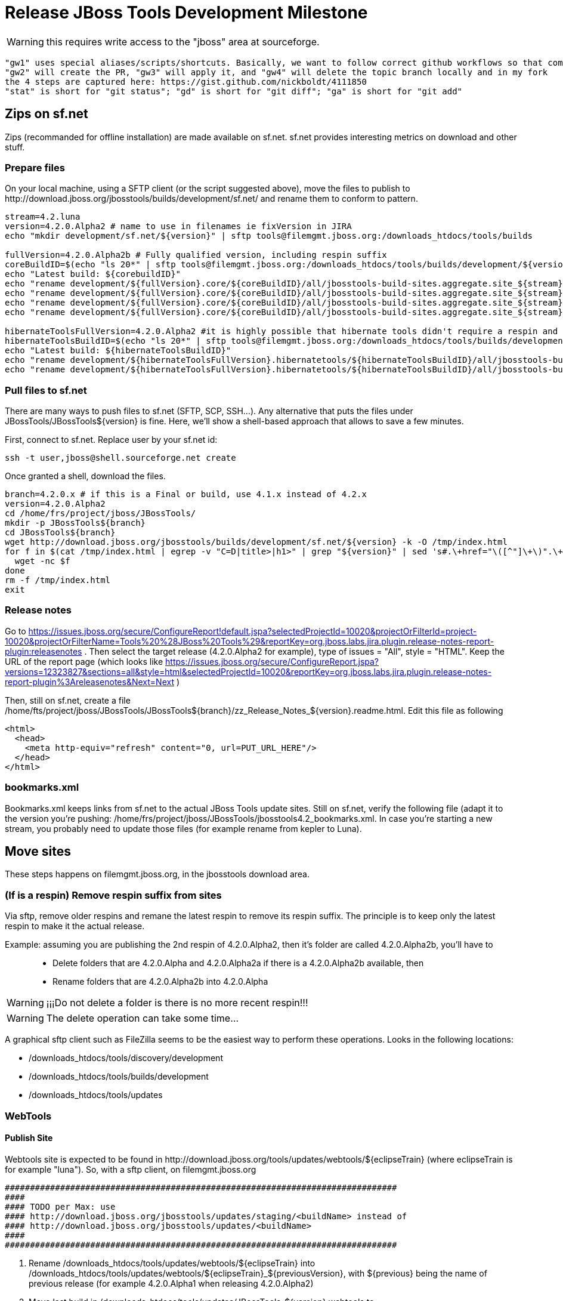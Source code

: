 = Release JBoss Tools Development Milestone

WARNING: this requires write access to the "jboss" area at sourceforge.

----
"gw1" uses special aliases/scripts/shortcuts. Basically, we want to follow correct github workflows so that commits are pushed to user's fork, then later pull-requested (and the PR applied)
"gw2" will create the PR, "gw3" will apply it, and "gw4" will delete the topic branch locally and in my fork
the 4 steps are captured here: https://gist.github.com/nickboldt/4111850
"stat" is short for "git status"; "gd" is short for "git diff"; "ga" is short for "git add"
----

== Zips on sf.net

Zips (recommanded for offline installation) are made available on sf.net. sf.net provides interesting metrics on download and other stuff.

=== Prepare files

On your local machine, using a SFTP client (or the script suggested above), move the files to publish to +http://download.jboss.org/jbosstools/builds/development/sf.net/+ and rename them to conform to pattern.

[source,bash]
----
stream=4.2.luna
version=4.2.0.Alpha2 # name to use in filenames ie fixVersion in JIRA
echo "mkdir development/sf.net/${version}" | sftp tools@filemgmt.jboss.org:/downloads_htdocs/tools/builds

fullVersion=4.2.0.Alpha2b # Fully qualified version, including respin suffix
coreBuildID=$(echo "ls 20*" | sftp tools@filemgmt.jboss.org:/downloads_htdocs/tools/builds/development/${version2}.core/ 2>&1 | grep "20.\+" | grep -v sftp | sort | tail -1); buildID=${coreBuildID%%/*}
echo "Latest build: ${corebuildID}"
echo "rename development/${fullVersion}.core/${coreBuildID}/all/jbosstools-build-sites.aggregate.site_${stream}-Update-${coreBuildID}.zip      development/sf.net/${version}/jbosstools-Update-${version}_${coreBuildID}.zip"         | sftp tools@filemgmt.jboss.org:/downloads_htdocs/tools/builds
echo "rename development/${fullVersion}.core/${coreBuildID}/all/jbosstools-build-sites.aggregate.site_${stream}-Update-${coreBuildID}.zip.MD5  development/sf.net/${version}/jbosstools-Update-${version}_${coreBuildID}.zip.MD5"     | sftp tools@filemgmt.jboss.org:/downloads_htdocs/tools/builds
echo "rename development/${fullVersion}.core/${coreBuildID}/all/jbosstools-build-sites.aggregate.site_${stream}-Sources-${coreBuildID}.zip     development/sf.net/${version}/jbosstools-Sources-${version}_${coreBuildID}.zip"        | sftp tools@filemgmt.jboss.org:/downloads_htdocs/tools/builds
echo "rename development/${fullVersion}.core/${coreBuildID}/all/jbosstools-build-sites.aggregate.site_${stream}-Sources-${coreBuildID}.zip.MD5 development/sf.net/${version}/jbosstools-Sources-${version}_${coreBuildID}.zip.MD5"    | sftp tools@filemgmt.jboss.org:/downloads_htdocs/tools/builds

hibernateToolsFullVersion=4.2.0.Alpha2 #it is highly possible that hibernate tools didn't require a respin and hence have another fully qualified version
hibernateToolsBuildID=$(echo "ls 20*" | sftp tools@filemgmt.jboss.org:/downloads_htdocs/tools/builds/development/${hibernateToolsFullVersion}.hibernatetools/ 2>&1 | grep "20.\+" | grep -v sftp | sort | tail -1); hibernateToolsBuildID=${hibernateToolsBuildID%%/*}
echo "Latest build: ${hibernateToolsBuildID}"
echo "rename development/${hibernateToolsFullVersion}.hibernatetools/${hibernateToolsBuildID}/all/jbosstools-build-sites.aggregate.hibernatetools-site_${stream}-Update-${hibernateToolsBuildID}.zip development/sf.net/${version}/hibernatetools-Update-${version}_${hibernateToolsBuildID}.zip" | sftp tools@filemgmt.jboss.org:/downloads_htdocs/tools/builds
echo "rename development/${hibernateToolsFullVersion}.hibernatetools/${hibernateToolsBuildID}/all/jbosstools-build-sites.aggregate.hibernatetools-site_${stream}-Update-${hibernateToolsBuildID}.zip.MD5 development/sf.net/${version}/hibernatetools-Update-${version}_${hibernateToolsBuildID}.zip.MD5" | sftp tools@filemgmt.jboss.org:/downloads_htdocs/tools/builds
----

=== Pull files to sf.net

There are many ways to push files to sf.net (SFTP, SCP, SSH...). Any alternative that puts the files under +JBossTools/JBossTools${version}+ is fine. Here, we'll show a shell-based approach that allows to save a few minutes.

First, connect to sf.net. Replace user by your sf.net id:

[source,bash]
----
ssh -t user,jboss@shell.sourceforge.net create
----

Once granted a shell, download the files. 

[source,bash]
----
branch=4.2.0.x # if this is a Final or build, use 4.1.x instead of 4.2.x
version=4.2.0.Alpha2
cd /home/frs/project/jboss/JBossTools/
mkdir -p JBossTools${branch}
cd JBossTools${branch}
wget http://download.jboss.org/jbosstools/builds/development/sf.net/${version} -k -O /tmp/index.html
for f in $(cat /tmp/index.html | egrep -v "C=D|title>|h1>" | grep "${version}" | sed 's#.\+href="\([^"]\+\)".\+#\1#g'); do
  wget -nc $f
done
rm -f /tmp/index.html
exit
----
  
=== Release notes

Go to https://issues.jboss.org/secure/ConfigureReport!default.jspa?selectedProjectId=10020&projectOrFilterId=project-10020&projectOrFilterName=Tools%20%28JBoss%20Tools%29&reportKey=org.jboss.labs.jira.plugin.release-notes-report-plugin:releasenotes . Then select the target release (4.2.0.Alpha2 for example), type of issues = "All", style = "HTML". Keep the URL of the report page (which looks like https://issues.jboss.org/secure/ConfigureReport.jspa?versions=12323827&sections=all&style=html&selectedProjectId=10020&reportKey=org.jboss.labs.jira.plugin.release-notes-report-plugin%3Areleasenotes&Next=Next )

Then, still on sf.net, create a file +/home/fts/project/jboss/JBossTools/JBossTools${branch}/zz_Release_Notes_${version}.readme.html+. Edit this file as following

[source,html]
----
<html>
  <head>
    <meta http-equiv="refresh" content="0, url=PUT_URL_HERE"/>
  </head>
</html>
----

=== bookmarks.xml

Bookmarks.xml keeps links from sf.net to the actual JBoss Tools update sites.
Still on sf.net, verify the following file (adapt it to the version you're pushing: +/home/frs/project/jboss/JBossTools/jbosstools4.2_bookmarks.xml+. In case you're starting a new stream, you probably need to update those files (for example rename from kepler to Luna).

== Move sites

These steps happens on filemgmt.jboss.org, in the jbosstools download area.

=== (If is a respin) Remove respin suffix from sites

Via sftp, remove older respins and remane the latest respin to remove its respin suffix. The principle is to keep only the latest respin to make it the actual release.

Example: assuming you are publishing the 2nd respin of 4.2.0.Alpha2, then it's folder are called 4.2.0.Alpha2b, you'll have to::
* Delete folders that are 4.2.0.Alpha and 4.2.0.Alpha2a if there is a 4.2.0.Alpha2b available, then
* Rename folders that are 4.2.0.Alpha2b into 4.2.0.Alpha

WARNING: ¡¡¡Do not delete a folder is there is no more recent respin!!!

WARNING: The delete operation can take some time...

A graphical sftp client such as FileZilla seems to be the easiest way to perform these operations. Looks in the following locations:

* /downloads_htdocs/tools/discovery/development
* /downloads_htdocs/tools/builds/development
* /downloads_htdocs/tools/updates

=== WebTools

==== Publish Site

Webtools site is expected to be found in +http://download.jboss.org/tools/updates/webtools/${eclipseTrain}+ (where eclipseTrain is for example "luna"). So, with a sftp client, on filemgmt.jboss.org



  ##############################################################################
  #### 
  #### TODO per Max: use 
  #### http://download.jboss.org/jbosstools/updates/staging/<buildName> instead of 
  #### http://download.jboss.org/jbosstools/updates/<buildName>
  #### 
  ##############################################################################


1. Rename +/downloads_htdocs/tools/updates/webtools/${eclipseTrain}+ into +/downloads_htdocs/tools/updates/webtools/${eclipseTrain}_${previousVersion}+, with ${previous} being the name of previous release (for example 4.2.0.Alpha1 when releasing 4.2.0.Alpha2)
1. Move last build in +/downloads_htdocs/tools/updates/JBossTools-${version}.webtools+ to +/downloads_htdocs/tools/updates/webtools/${eclipseTrain}+

Here is an example of a script doing that
[source,bash]
----
version=4.2.0.Alpha1
previous=4.2.0.Alpha

echo "rename webtools/kepler webtools/kepler_${previous}"         | sftp tools@filemgmt.jboss.org:/downloads_htdocs/tools/updates/
echo "rename JBossTools-${version}.webtools webtools/kepler"      | sftp tools@filemgmt.jboss.org:/downloads_htdocs/tools/updates/
----

==== Notify webtools project

If this is the first milestone release, ensure that upstream project Web Tools (WTP) knows to include this new URL in their server adapter wizard. New bugzilla required!

=== Update target-platforms

This is only necessary if this new milestone uses a new target-platform. In case there is no change in target-platform between this milestone/release and the previous one, you can ignore those steps.

==== "Normal" targets

Those change happen by editing files on the +jbosstools-download.jboss.org+ repository, and then synchronizing them with the actual content on download.jboss.org using this CI job: https://jenkins.mw.lab.eng.bos.redhat.com/hudson/view/DevStudio/view/DevStudio_Master/job/jbosstools-download.jboss.org-rsync-from-git/

So, assuming you are editing the jbosstools-download.jboss.org repository, here are the things to do:

* Replace *target-platform version* and update *p2.timestamp* in +jbosstools/targetplatforms/jbosstoolstarget/${eclipseTrain}/composite*.xml+ files to reference the release of Target-Platform that was used to build this release (It's the TARGET_PLATFORM_MAXIMUM defined in the parent pom)
* Same thing for +jbosstools/targetplatforms/jbdevstudiotarget/${eclipseTrain}/composite*.xml+

Here is a script doing that, from the +download.jboss.org+ folder.
[source,bash]
----
version=4.2.0.Alpha2
newTP=4.40.0.Alpha2
eclipseTrain=luna

oldTP=4.40.0.Alpha1

now=`date +%s000`

pushd jbosstools/targetplatforms/jbosstoolstarget/${eclipseTrain}
for d in composite*.xml; do
  sed -i -e "s#${oldTP}#${newTP}#g" $d
  sed -i -e "s#<property name='p2.timestamp' value='[0-9]\+'/>#<property name='p2.timestamp' value='${now}'/>#g" $d
done
popd

pushd jbosstools/targetplatforms/jbdevstudiotarget/${eclipseTrain}/
for d in composite*.xml; do
  sed -i -e "s#${oldTP}#${newTP}#g" $d
  sed -i -e "s#<property name='p2.timestamp' value='[0-9]\+'/>#<property name='p2.timestamp' value='${now}'/>#g" $d
done
----

When this is done

1. Commit your changes locally
2. Push your changes to the public repository
3. Run the CI job to sync with download.jboss.org https://jenkins.mw.lab.eng.bos.redhat.com/hudson/view/DevStudio/view/DevStudio_Master/job/jbosstools-download.jboss.org-rsync-from-git/
4. Check the changes are available on download.jboss.org (read composite*.xml files)

==== Central Target-Platform

*If* target-platform is compatible with previous release consuming them, then update +jbosstools/targetplatforms/jbdevstudiotarget/${eclipseTrain}/composite*.xml+ to point to this target-platform. This can be done similarly as explained above:

[source,bash]
----
pushd jbosstools/targetplatforms/jbtcentraltarget/${eclipseTrain}/
for d in composite*.xml; do
  sed -i -e "s#${OLD_CENTRAL_TP}#${NEW_CENTRAL_TP}#g" $d
  sed -i -e "s#<property name='p2.timestamp' value='[0-9]\+'/>#<property name='p2.timestamp' value='${now}'/>#g" $d
done
popd
----

*Else If* target-platform isn't compatible with previous release (for example introducing new incompatible feature - gwt.e42 -> gwt.e43), then don't change the composite, and instead, you'd should tweak the +updates/development/${eclipseTrain}/central/core/composite*.xml+ files to point at a specific TP version.

In any case:

* Commit changes
* Push changes to remote repository
* Synchronize with download.jboss.org by running https://jenkins.mw.lab.eng.bos.redhat.com/hudson/view/DevStudio/view/DevStudio_Master/job/jbosstools-download.jboss.org-rsync-from-git/

=== Update composite, discovery and index.html

Changes also happen on the +jbosstools-download.jboss.org+ repository, which is synchronized with download.jboss.org using https://jenkins.mw.lab.eng.bos.redhat.com/hudson/view/DevStudio/view/DevStudio_Master/job/jbosstools-download.jboss.org-rsync-from-git/ .


  ##############################################################################
  #### 
  #### TODO per Max: use 
  #### http://download.jboss.org/jbosstools/updates/staging/<buildName> instead of 
  #### http://download.jboss.org/jbosstools/updates/<buildName>
  #### 
  ##############################################################################



On this repository:

* Update +jbosstools/updates/development/${eclipseTrain}/composite*.xml+ to use newer version and timestamp
* Replace +jbosstools/updates/development/${eclipseTrain}/index.xml+ with the one you can fetch at +http://download.jboss.org/jbosstools/updates/JBossTools-${version}.core/index.html+
* In the new +index.html+ replace relative paths by absolute paths. In order to do so, check for "href" occurrences

As usual, a script to do that:
[source,bash]
----
version=4.2.0.Alpha2
eclipseTrain=luna
previousVersion=4.2.0.Alpha1

now=`date +%s000`

pushd jbosstools/updates/development/${eclipseTrain}/
for d in composite*.xml; do
  sed -i -e "s#${previous}#${version}#g" $d
  sed -i -e "s#<property name='p2.timestamp' value='[0-9]\+'/>#<property name='p2.timestamp' value='${now}'/>#g" $d
done

rm -f index.html
wget -nc http://download.jboss.org/jbosstools/updates/JBossTools-${version}.core/index.html
sed -i -e "s#href=\"#href=\"http://download.jboss.org/jbosstools/updates/JBossTools-${version}.core/#g" -e "s#href=\"http://download.jboss.org/jbosstools/updates/JBossTools-${version}.core/http#href=\"http#g" index.html
popd
----

Then make the necessary updates for *discovery*

* Replace +jbosstools/updates/development/${eclipseTrain}/jbosstools-directory.xml+ by +http://download.jboss.org/jbosstools/discovery/development/${version}/jbosstools-directory.xml+
* Remove previous discovery jar in +plugins+
* Fetch the jar listed in +jbosstools-directory.xml+ into the +http://download.jboss.org/jbosstools/discovery/development/${version}/plugins+ directory.
* Verify that plugin.xml in the discovery jar contains the right URL:
** If this is a *pre-final*, the plugin must point to *staging* URL, not release one. So URL should be +http://download.jboss.org/jbosstools/updates/development/${eclipseTrain}/central/core/+
** IF this is a *Final*, the plugin must reference the *release* URL, not the staging one. So URL should look like +http://download.jboss.org/jbosstools/updates/stable/kepler/central/core/+

Script:
[source,bash]
----
version=4.2.0.Alpha2
eclipseTrain=luna
pushd jbosstools/updates/development/${eclipseTrain}/
# Replace jbosstools-directory.xml by newest
rm -f jbosstools-directory.xml
wget -nc http://download.jboss.org/jbosstools/discovery/development/${version}/jbosstools-directory.xml
# Get newest discovery plugins
newJar=$(cat jbosstools-directory.xml | grep entry | sed -e "s#.\+plugins/#plugins/#g" | sed -e "s#\.jar.\+#.jar#g")
echo $newJar
mkdir -p plugins
pushd plugins
wget http://download.jboss.org/jbosstools/discovery/development/${version}/${newJar}
popd
 
# IF THIS IS pre-Final, ensure that your plugin points to the STAGING URL, not the RELEASE one:
#unzip -q -d ~/tru/download.jboss.org/jbosstools/updates/development/kepler/${newJar}{_,}
#pushd ~/tru/download.jboss.org/jbosstools/updates/development/kepler/${newJar}_ >/dev/null 
#sed -i "s#http://download.jboss.org/jbosstools/updates/stable/kepler/central/core/#http://download.jboss.org/jbosstools/updates/development/kepler/central/core/#g" plugin.xml
#zip -u ~/tru/download.jboss.org/jbosstools/updates/development/kepler/${newJar} plugin.xml
#popd >/dev/null
#rm -fr ~/tru/download.jboss.org/jbosstools/updates/development/kepler/${newJar}_

# IF THIS IS Final, ensure that your plugin points to the RELEASE URL, not the STAGING one:
unzip -q -d jbosstools/updates/development/kepler/${newJar}{_,}
pushd jbosstools/updates/development/kepler/${newJar}_
sed -i "s#http://download.jboss.org/jbosstools/updates/development/kepler/central/core/#http://download.jboss.org/jbosstools/updates/stable/kepler/central/core/#g" plugin.xml
## *** make sure we do not point at http://download.jboss.org/jbosstools/discovery/development/${version} instead
zip -u jbosstools/updates/development/kepler/${newJar} plugin.xml
popd
rm -fr jbosstools/updates/development/kepler/${newJar}_
----

When all changes are done:

##############################################################################
#### 
#### TODO JBIDE-13283 incorporate publishing to Akamai for update sites & zips: use
#### http://download.jboss.org/jbosstools/static/releases/ instead of 
#### http://download.jboss.org/jbosstools/updates/
#### 
##############################################################################

* Commit them (should show 4 files changed, 1 jar deleted, 1 jar added)
* Push to remote repo
* Publish to download.jboss.org using the synchronization job https://jenkins.mw.lab.eng.bos.redhat.com/hudson/view/DevStudio/view/DevStudio_Master/job/jbosstools-download.jboss.org-rsync-from-git/
* Check the following URL show the right versions
** For milestones
*** http://download.jboss.org/jbosstools/updates/development/${eclipseTrain}/
*** http://download.jboss.org/jbosstools/updates/development/${eclipseTrain}/compositeArtifacts.xml
*** http://download.jboss.org/jbosstools/updates/development/${eclipseTrain}/central/core/compositeArtifacts.xml
*** http://download.jboss.org/jbosstools/updates/development/${eclipseTrain}/jbosstools-directory.xml
*** http://download.jboss.org/jbosstools/updates/development/${eclipseTrain}/plugins/${newJar}
** Or, for Final builds
*** http://download.jboss.org/jbosstools/updates/stable/${eclipseTrain}/
*** http://download.jboss.org/jbosstools/updates/stable/${eclipseTrain}/compositeArtifacts.xml
*** http://download.jboss.org/jbosstools/updates/stable/${eclipseTrain}/central/core/compositeArtifacts.xml
*** http://download.jboss.org/jbosstools/updates/stable/${eclipseTrain}/jbosstools-directory.xml
*** http://download.jboss.org/jbosstools/updates/stable/${eclipseTrain}/plugins/${newJar}

== Magnolia

Magnolia is the place where we can edit the content of the +http://jboss.org/tools+ site. You can log into it using user *tools*.

WARNING: you need a password to get there. In case you don't have it, ask it to Nick, Mickael or Max

Go to the following URLs and update the link to "latest development build".

* https://www.jboss.org/author/tools/download
* https://www.jboss.org/author/tools/download/dev
* https://www.jboss.org/author/tools/download/stable
* https://www.jboss.org/author/tools/download/installation/update_4_2

When publishing a new Development Milestone, simply replace all references to previous one.

When you're done, publish those pages: go to https://www.jboss.org/author/ and publish

== Update Eclipse Marketplace (add/remove features)

WARNING: Alpha versions are not published to market place. So ignore this step for Alpha versions

=== If node doesn't exist yet

This is usually the case of first Beta version.

Create a new node on Marketplace, use content of +http://download.jboss.org/jbosstools/updates/JBossTools-<version>.core/site.properties+

=== If node already exists

Access it via +https://marketplace.eclipse.org/node/xxxxxx/edit+ and update the following things:

* Title to match new version
* Description to match new version
* Update list of features, using content of +http://download.jboss.org/jbosstools/updates/JBossTools-<version>.core/site.properties+

== Git tags

=== Ask team to create tags

Send mail to the team. Take care of replacing the following variables (using bash string substitution can help):

* ${branch} the branch from where to tag, example *4.2.0.Alpha2x*
* ${tag} the tag to create, for example *4.2.0.Alpha2*

____
*To:* "jbosstools-dev@lists.jboss.org" <jbosstools-dev@lists.jboss.org> +
*Subject:* ACTION REQUIRED: Project leads, please tag your projects [ branch ${branch} -> tag ${tag} ]  +
*Body:*
----
Project leads, please tag your projects!

  git fetch origin ${branch}
  git tag ${tag} FETCH_HEAD
  git push origin ${tag}
----
____

=== Create tags for build-related repositories

Similarly to what's explained about, tag the following repositories:

* https://github.com/jbosstools/jbosstools-build
* https://github.com/jbosstools/jbosstools-build-ci
* https://github.com/jbosstools/jbosstools-build-sites
* https://github.com/jbosstools/jbosstools-devdoc
* https://github.com/jbosstools/jbosstools-discovery
* https://github.com/jbosstools/jbosstools-download.jboss.org
* https://github.com/jbosstools/jbosstools-maven-plugins

Here is a magic script for that, which runs from the location containing your git repositories:

[source,bash]
----
jbt_branch=jbosstools-4.2.0.Alpha2x
version=4.2.0.Alpha2
for d in build build-ci build-sites devdoc discovery download.jboss.org maven-plugins; do
  echo "====================================================================="
  echo "Tagging jbosstools-${d} from branch ${jbt_branch} as tag ${version}..."
  pushd jbosstools-${d}
  git stash
  git pull origin
  git fetch -t -p
  git checkout ${jbt_branch} && git tag -f jbosstools-${version} && git push origin jbosstools-${version}
  git checkout master; git stash pop
  echo ">>> https://github.com/jbosstools/jbosstools-${d}/tree/jbosstools-${version}"
  popd >/dev/null 
  echo "====================================================================="
  echo ""
done
----

== Announce

Send announce. Take care of replacing the following variables (using bash string substitution can help):

* ${version} example *4.2.0.Alpha2* (no respin suffix)

____
*To:* "jbosstools-dev@lists.jboss.org" <jbosstools-dev@lists.jboss.org> +
and +
*To:* jbds-pm-list <jbds-pm-list@redhat.com>, "external-exadel-list@redhat.com" <external-exadel-list@redhat.com>, jboss-announce@redhat.com +
*Subject:* JBoss Tools ${version} is available +
*Body:*
----
JBoss Tools ${version} is now available.

This is a development release aimed at Eclipse 4.4.M5 (Luna M5) users.

Eclipse Marketplace: https://marketplace.eclipse.org/content/jboss-tools-luna
Update Site: http://download.jboss.org/jbosstools/updates/development/luna/
Installation + Download Pages:
* http://www.jboss.org/tools/download
* http://www.jboss.org/tools/download/dev/4_2_x
* http://www.jboss.org/tools/download/installation/update_4_2


JBoss Central: This release includes changes to JBoss Central. To see these updates, launch Eclipse with this extra -vmarg in your eclipse.ini:
* -Djboss.discovery.directory.url=http://download.jboss.org/jbosstools/updates/development/luna/jbosstools-directory.xml


New + Noteworthy:
Subject to change, the latest N&N is here:
* http://htmlpreview.github.com/?https://raw.github.com/jbosstools/jbosstools-documentation/master/whatsnew/index.html
* http://docs.jboss.org/tools/whatsnew/

Schedule / Upcoming Releases:
* https://issues.jboss.org/browse/JBIDE#selectedTab=com.atlassian.jira.plugin.system.project%3Aversions-panel
----
____
